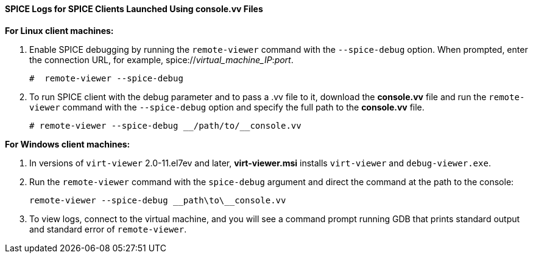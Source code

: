 [[SPICE_Logs_for_SPICE_Clients_Launched_Using_consolevv_Files]]
==== SPICE Logs for SPICE Clients Launched Using console.vv Files


*For Linux client machines:*

. Enable SPICE debugging by running the `remote-viewer` command with the `--spice-debug` option. When prompted, enter the connection URL, for example, spice://_virtual_machine_IP_:__port__.
+
[source,terminal]
----
#  remote-viewer --spice-debug
----
+
. To run SPICE client with the debug parameter and to pass a .vv file to it, download the *console.vv* file and run the `remote-viewer` command with the `--spice-debug` option and specify the full path to the *console.vv* file.
+
[source,terminal]
----
# remote-viewer --spice-debug __/path/to/__console.vv
----


*For Windows client machines:*

. In versions of `virt-viewer` 2.0-11.el7ev and later, *virt-viewer.msi* installs `virt-viewer` and `debug-viewer.exe`.
. Run the `remote-viewer` command with the `spice-debug` argument and direct the command at the path to the console:
+
[source,terminal]
----
remote-viewer --spice-debug __path\to\__console.vv 
----
+
. To view logs, connect to the virtual machine, and you will see a command prompt running GDB that prints standard output and standard error of `remote-viewer`.
